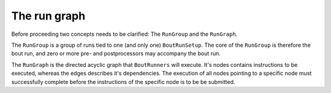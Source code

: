 .. _RunGraphTag:

The run graph
*************

Before proceeding two concepts needs to be clarified:
The ``RunGroup`` and the ``RunGraph``.

The ``RunGroup`` is a group of runs tied to one (and only one) ``BoutRunSetup``.
The core of the ``RunGroup`` is therefore the bout run, and zero or more pre- and postprocessors may accompany the bout run.

The ``RunGraph`` is the directed acyclic graph that ``BoutRunners`` will execute.
It's nodes contains instructions to be executed, whereas the edges describes it's dependencies.
The execution of all nodes pointing to a specific node must successfully complete before the instructions of the specific node is to be be submitted.
